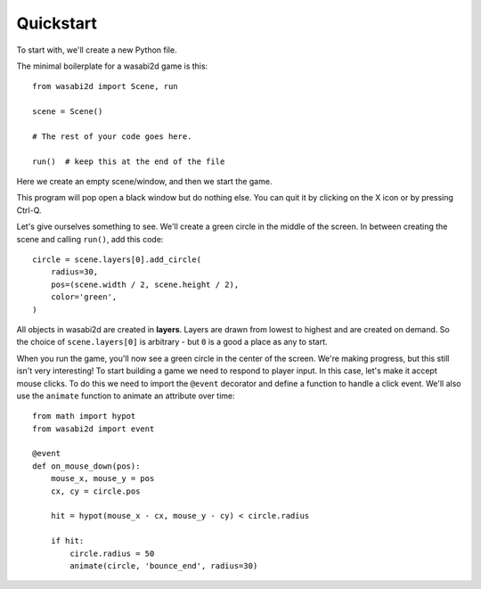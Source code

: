Quickstart
==========

To start with, we'll create a new Python file.

The minimal boilerplate for a wasabi2d game is this::

    from wasabi2d import Scene, run

    scene = Scene()

    # The rest of your code goes here.

    run()  # keep this at the end of the file


Here we create an empty scene/window, and then we start the game.

This program will pop open a black window but do nothing else. You can quit it
by clicking on the X icon or by pressing Ctrl-Q.

Let's give ourselves something to see. We'll create a green circle in the
middle of the screen. In between creating the scene
and calling ``run()``, add this code::

    circle = scene.layers[0].add_circle(
        radius=30,
        pos=(scene.width / 2, scene.height / 2),
        color='green',
    )

All objects in wasabi2d are created in **layers**. Layers are drawn from lowest
to highest and are created on demand. So the choice of ``scene.layers[0]`` is
arbitrary - but ``0`` is a good a place as any to start.

When you run the game, you'll now see a green circle in the center of the
screen. We're making progress, but this still isn't very interesting! To start
building a game we need to respond to player input. In this case, let's make
it accept mouse clicks. To do this we need to import the ``@event`` decorator
and define a function to handle a click event. We'll also use the ``animate``
function to animate an attribute over time::


    from math import hypot
    from wasabi2d import event

    @event
    def on_mouse_down(pos):
        mouse_x, mouse_y = pos
        cx, cy = circle.pos

        hit = hypot(mouse_x - cx, mouse_y - cy) < circle.radius

        if hit:
            circle.radius = 50
            animate(circle, 'bounce_end', radius=30)

